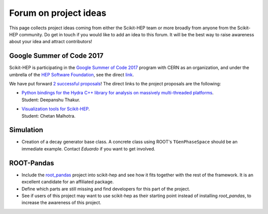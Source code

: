 .. _ideas:

Forum on project ideas
======================

This page collects project ideas coming from either the Scikit-HEP team
or more broadly from anyone from the Scikit-HEP community.
Do get in touch if you would like to add an idea to this forum.
It will be the best way to raise awareness about your idea and
attract contributors!

Google Summer of Code 2017
--------------------------

Scikit-HEP is participating in the
`Google Summer of Code 2017 <https://developers.google.com/open-source/gsoc/>`_
program with CERN as an organization, and under the umbrella of the
`HEP Software Foundation <http://hepsoftwarefoundation.org/>`_,
see the direct `link <http://hepsoftwarefoundation.org/activities/gsoc.html>`_.

We have put forward
`2 successful proposals <http://hepsoftwarefoundation.org/gsoc/project_SciKit-HEP.html>`_!
The direct links to the project proposals are the following:

* | `Python bindings for the Hydra C++ library for analysis on massively multi-threaded platforms <http://hepsoftwarefoundation.org/gsoc/proposal_ScikitHEP.html>`_.
  | Student: Deepanshu Thakur. |Miscellaneous_ongoing|

* | `Visualization tools for Scikit-HEP <http://hepsoftwarefoundation.org/gsoc/proposal_ScikitHEPviz.html>`_.
  | Student: Chetan Malhotra. |Visualization_ongoing|


Simulation
----------

* Creation of a decay generator base class. A concrete class using ROOT's
  ``TGenPhaseSpace`` should be an immediate example.
  Contact `Eduardo` if you want to get involved. |Simulation_ongoing|


ROOT-Pandas
-----------

* Include the `root_pandas <https://github.com/ibab/root_pandas>`_ project into scikit-hep and see how it fits together with the rest of the framework. It is an excellent candidate for an affiliated package.
* Define which parts are still missing and find developers for this part of the project.
* See if users of this project may want to use scikit-hep as their starting point instead of installing `root_pandas`, to increase the awareness of this project. |AffiliatedPackages_open|



.. |AffiliatedPackages_open| image:: images/AffiliatedPackages-open-orange.png
.. |Miscellaneous_open| image:: images/Miscellaneous-open-orange.png
.. |Miscellaneous_ongoing| image:: images/Miscellaneous-ongoing-yellowgreen.png
.. |Simulation_ongoing| image:: images/Simulation-ongoing-yellowgreen.png
.. |Visualization_open| image:: images/Visualization-open-orange.png
.. |Visualization_ongoing| image:: images/Visualization-ongoing-yellowgreen.png
